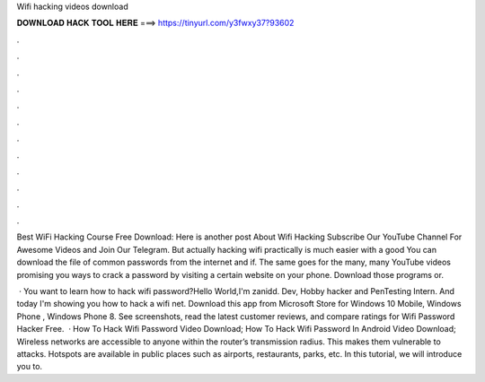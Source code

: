 Wifi hacking videos download



𝐃𝐎𝐖𝐍𝐋𝐎𝐀𝐃 𝐇𝐀𝐂𝐊 𝐓𝐎𝐎𝐋 𝐇𝐄𝐑𝐄 ===> https://tinyurl.com/y3fwxy37?93602



.



.



.



.



.



.



.



.



.



.



.



.

Best WiFi Hacking Course Free Download: Here is another post About Wifi Hacking Subscribe Our YouTube Channel For Awesome Videos and Join Our Telegram. But actually hacking wifi practically is much easier with a good You can download the file of common passwords from the internet and if. The same goes for the many, many YouTube videos promising you ways to crack a password by visiting a certain website on your phone. Download those programs or.

 · You want to learn how to hack wifi password?Hello World,I'm zanidd. Dev, Hobby hacker and PenTesting Intern. And today I'm showing you how to hack a wifi net. Download this app from Microsoft Store for Windows 10 Mobile, Windows Phone , Windows Phone 8. See screenshots, read the latest customer reviews, and compare ratings for Wifi Password Hacker Free.  · How To Hack Wifi Password Video Download; How To Hack Wifi Password In Android Video Download; Wireless networks are accessible to anyone within the router’s transmission radius. This makes them vulnerable to attacks. Hotspots are available in public places such as airports, restaurants, parks, etc. In this tutorial, we will introduce you to.

